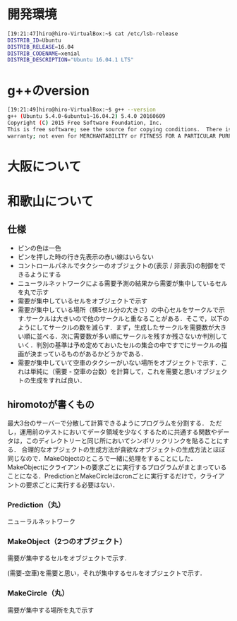 * 開発環境
#+BEGIN_SRC sh
[19:21:47]hiro@hiro-VirtualBox:~$ cat /etc/lsb-release
DISTRIB_ID=Ubuntu
DISTRIB_RELEASE=16.04
DISTRIB_CODENAME=xenial
DISTRIB_DESCRIPTION="Ubuntu 16.04.1 LTS"
#+END_SRC

* g++のversion
#+BEGIN_SRC sh
[19:21:49]hiro@hiro-VirtualBox:~$ g++ --version
g++ (Ubuntu 5.4.0-6ubuntu1~16.04.2) 5.4.0 20160609
Copyright (C) 2015 Free Software Foundation, Inc.
This is free software; see the source for copying conditions.  There is NO
warranty; not even for MERCHANTABILITY or FITNESS FOR A PARTICULAR PURPOSE.
#+END_SRC

* 大阪について

* 和歌山について
** 仕様
- ピンの色は一色
- ピンを押した時の行き先表示の赤い線はいらない
- コントロールパネルでタクシーのオブジェクトの(表示 / 非表示)の制御をできるようにする
- ニューラルネットワークによる需要予測の結果から需要が集中しているセルを丸で示す
- 需要が集中しているセルをオブジェクトで示す
- 需要が集中している場所（横5セル分の大きさ）の中心セルをサークルで示す.サークルは大きいので他のサークルと重なることがある．そこで，以下のようにしてサークルの数を減らす．まず，生成したサークルを需要数が大きい順に並べる．次に需要数が多い順にサークルを残すか残さないか判別していく．判別の基準は予め定めておいたセルの集合の中ですでにサークルの描画が決まっているものがあるかどうかである．
- 需要が集中していて空車のタクシーがいない場所をオブジェクトで示す．これは単純に（需要 - 空車の台数）を計算して，これを需要と思いオブジェクトの生成をすれば良い．
** hiromotoが書くもの
最大3台のサーバーで分散して計算できるようにプログラムを分割する．
ただし，運用前のテストにおいてデータ領域を少なくするために共通する関数やデータは，このディレクトリーと同じ所においてシンボリックリンクを貼ることにする．
合理的なオブジェクトの生成方法が貪欲なオブジェクトの生成方法とほぼ同じなので．MakeObjectのところで一緒に処理をすることにした．MakeObjectにクライアントの要求ごとに実行するプログラムがまとまっていることになる．PredictionとMakeCircleはcronごとに実行するだけで，クライアントの要求ごとに実行する必要はない．
*** Prediction（丸）
ニューラルネットワーク
*** MakeObject（2つのオブジェクト）
需要が集中するセルをオブジェクトで示す.

(需要-空車)を需要と思い，それが集中するセルをオブジェクトで示す．
*** MakeCircle（丸）
需要が集中する場所を丸で示す
